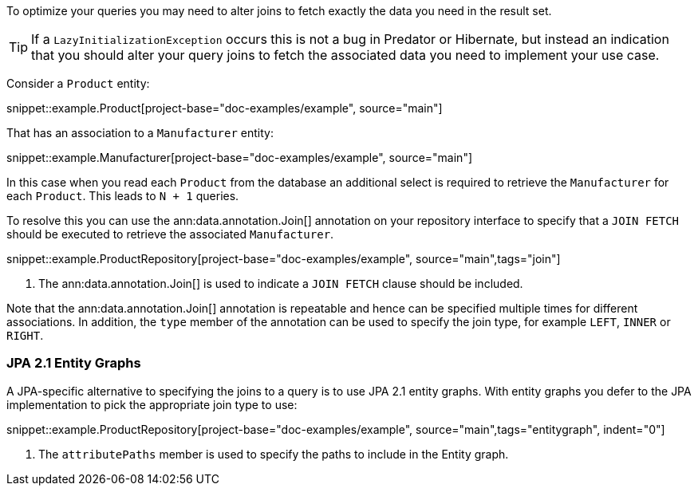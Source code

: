 To optimize your queries you may need to alter joins to fetch exactly the data you need in the result set.

TIP: If a `LazyInitializationException` occurs this is not a bug in Predator or Hibernate, but instead an indication that you should alter your query joins to fetch the associated data you need to implement your use case.

Consider a `Product` entity:

snippet::example.Product[project-base="doc-examples/example", source="main"]

That has an association to a `Manufacturer` entity:

snippet::example.Manufacturer[project-base="doc-examples/example", source="main"]

In this case when you read each `Product` from the database an additional select is required to retrieve the `Manufacturer` for each `Product`. This leads to `N + 1` queries.

To resolve this you can use the ann:data.annotation.Join[] annotation on your repository interface to specify that a `JOIN FETCH` should be executed to retrieve the associated `Manufacturer`.

snippet::example.ProductRepository[project-base="doc-examples/example", source="main",tags="join"]


<1> The ann:data.annotation.Join[] is used to indicate a `JOIN FETCH` clause should be included.

Note that the ann:data.annotation.Join[] annotation is repeatable and hence can be specified multiple times for different associations. In addition, the `type` member of the annotation can be used to specify the join type, for example `LEFT`, `INNER` or `RIGHT`.

=== JPA 2.1 Entity Graphs

A JPA-specific alternative to specifying the joins to a query is to use JPA 2.1 entity graphs. With entity graphs you defer to the JPA implementation to pick the appropriate join type to use:

snippet::example.ProductRepository[project-base="doc-examples/example", source="main",tags="entitygraph", indent="0"]

<1> The `attributePaths` member is used to specify the paths to include in the Entity graph.
